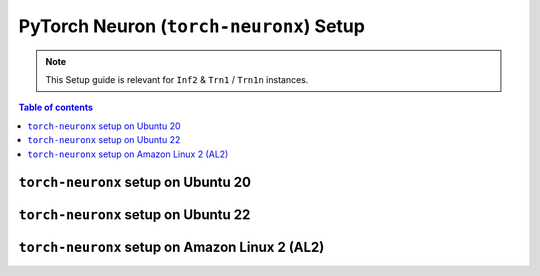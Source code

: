 .. _setup-torch-neuronx:

PyTorch Neuron (``torch-neuronx``) Setup 
========================================

.. note::
   This Setup guide is relevant for ``Inf2`` & ``Trn1`` / ``Trn1n`` instances.

.. contents:: Table of contents
   :local:
   :depth: 2

``torch-neuronx`` setup on Ubuntu 20 
------------------------------------

.. card:: Ubuntu 20 (Ubuntu20 AMI)
        :link: setup-torch-neuronx-ubuntu20
        :link-type: ref
        :class-body: sphinx-design-class-title-small

.. card:: Ubuntu 20 (DLAMI Base AMI)
        :link: setup-torch-neuronx-ubuntu20-base-dlami
        :link-type: ref
        :class-body: sphinx-design-class-title-small

.. card:: Ubuntu 20 (DLAMI PyTorch Neuron)
        :link: setup-torch-neuronx-ubuntu20-dlami-pytorch
        :link-type: ref
        :class-body: sphinx-design-class-title-small


``torch-neuronx`` setup on Ubuntu 22
------------------------------------

.. card:: Ubuntu 22 (Ubuntu22 AMI)
        :link: setup-torch-neuronx-ubuntu22
        :link-type: ref
        :class-body: sphinx-design-class-title-small


``torch-neuronx`` setup on Amazon Linux 2 (AL2)
-----------------------------------------------


.. card:: Amazon Linux 2 (Amazon Linux 2 AMI)
        :link: setup-torch-neuronx-al2
        :link-type: ref
        :class-body: sphinx-design-class-title-small

.. card:: Amazon Linux 2  (DLAMI Base AMI)
        :link: setup-torch-neuronx-al2-base-dlami
        :link-type: ref
        :class-body: sphinx-design-class-title-small

.. card:: Amazon Linux 2 (DLAMI PyTorch Neuron)
        :link: setup-torch-neuronx-al2-dlami-pytorch
        :link-type: ref
        :class-body: sphinx-design-class-title-small